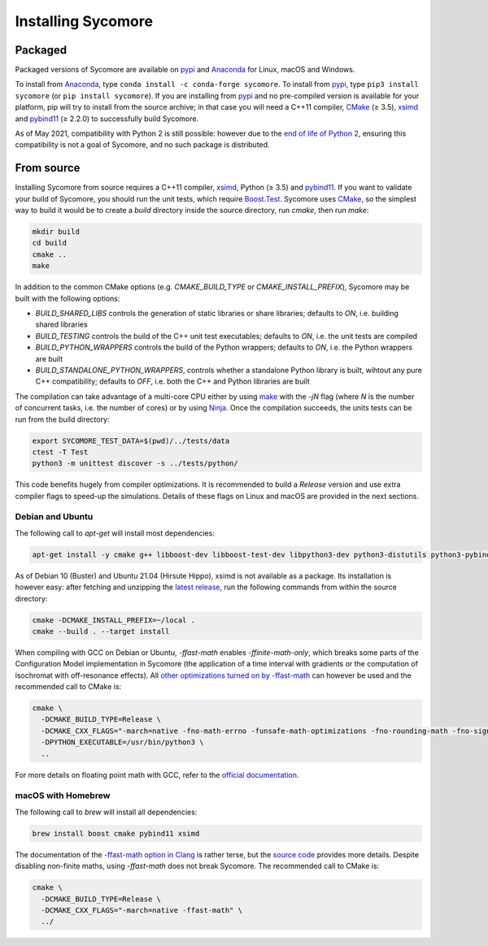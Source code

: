 Installing Sycomore
===================

Packaged
--------

Packaged versions of Sycomore are available on `pypi`_ and `Anaconda`_ for Linux, macOS and Windows.

To install from `Anaconda`_, type ``conda install -c conda-forge sycomore``. To install from `pypi`_, type ``pip3 install sycomore`` (or ``pip install sycomore``). If you are installing from `pypi`_ and no pre-compiled version is available for your platform, pip will try to install from the source archive; in that case you will need a C++11 compiler, `CMake`_ (≥ 3.5), `xsimd`_ and `pybind11`_ (≥ 2.2.0) to successfully build Sycomore.

As of May 2021, compatibility with Python 2 is still possible: however due to the `end of life of Python 2`_, ensuring this compatibility is not a goal of Sycomore, and no such package is distributed.

From source
-----------

Installing Sycomore from source requires a C++11 compiler, `xsimd`_, Python (≥ 3.5) and `pybind11`_. If you want to validate your build of Sycomore, you should run the unit tests, which require `Boost.Test`_. Sycomore uses `CMake`_, so the simplest way to build it would be to create a *build* directory inside the source directory, run *cmake*, then run *make*:

.. code-block:: shell
  
  mkdir build
  cd build
  cmake ..
  make

In addition to the common CMake options (e.g. *CMAKE_BUILD_TYPE* or *CMAKE_INSTALL_PREFIX*), Sycomore may be built with the following options:

- *BUILD_SHARED_LIBS* controls the generation of static libraries or share libraries; defaults to *ON*, i.e. building shared libraries
- *BUILD_TESTING* controls the build of the C++ unit test executables; defaults to *ON*, i.e. the unit tests are compiled
- *BUILD_PYTHON_WRAPPERS* controls the build of the Python wrappers; defaults to *ON*, i.e. the Python wrappers are built
- *BUILD_STANDALONE_PYTHON_WRAPPERS*, controls whether a standalone Python library is built, wihtout any pure C++ compatibility; defaults to *OFF*, i.e. both the C++ and Python libraries are built

The compilation can take advantage of a multi-core CPU either by using `make`_ with the *-jN* flag (where *N* is the number of concurrent tasks, i.e. the number of cores) or by using `Ninja`_. Once the compilation succeeds, the units tests can be run from the build directory:

.. code-block:: shell
  
  export SYCOMORE_TEST_DATA=$(pwd)/../tests/data
  ctest -T Test
  python3 -m unittest discover -s ../tests/python/

This code benefits hugely from compiler optimizations. It is recommended to build a *Release* version and use extra compiler flags to speed-up the simulations. Details of these flags on Linux and macOS are provided in the next sections.

Debian and Ubuntu
.................

The following call to *apt-get* will install most dependencies:

.. code-block:: shell
  
  apt-get install -y cmake g++ libboost-dev libboost-test-dev libpython3-dev python3-distutils python3-pybind11

As of Debian 10 (Buster) and Ubuntu 21.04 (Hirsute Hippo), xsimd is not available as a package. Its installation is however easy: after fetching and unzipping the `latest release`_, run the following commands from within the source directory:

.. code-block:: shell
  
  cmake -DCMAKE_INSTALL_PREFIX=~/local .
  cmake --build . --target install

When compiling with GCC on Debian or Ubuntu, *-ffast-math* enables *-ffinite-math-only*, which breaks some parts of the Configuration Model implementation in Sycomore (the application of a time interval with gradients or the computation of isochromat with off-resonance effects). All `other optimizations turned on by -ffast-math`_ can however be used and the recommended call to CMake is:

.. code-block:: shell
  
  cmake \
    -DCMAKE_BUILD_TYPE=Release \
    -DCMAKE_CXX_FLAGS="-march=native -fno-math-errno -funsafe-math-optimizations -fno-rounding-math -fno-signaling-nans -fcx-limited-range -fexcess-precision=fast -D__FAST_MATH__" \
    -DPYTHON_EXECUTABLE=/usr/bin/python3 \
    ..

For more details on floating point math with GCC, refer to the `official documentation`_.

macOS with Homebrew
...................

The following call to `brew` will install all dependencies:

.. code-block:: shell
  
  brew install boost cmake pybind11 xsimd

The documentation of the `-ffast-math option in Clang`_ is rather terse, but the `source code`_ provides more details. Despite disabling non-finite maths, using *-ffast-math* does not break Sycomore. The recommended call to CMake is:

.. code-block:: shell
  
  cmake \
    -DCMAKE_BUILD_TYPE=Release \
    -DCMAKE_CXX_FLAGS="-march=native -ffast-math" \
    ../

.. _Anaconda: https://www.anaconda.com/distribution/
.. _Boost.Test: https://www.boost.org/doc/libs/release/libs/test/
.. _CMake: https://cmake.org/
.. _end of life of Python 2: https://www.python.org/dev/peps/pep-0373/
.. _-ffast-math option in Clang: https://clang.llvm.org/docs/UsersManual.html#cmdoption-ffast-math
.. _latest release: https://github.com/xtensor-stack/xsimd/releases
.. _make: https://www.gnu.org/software/make/
.. _Ninja: https://ninja-build.org/
.. _official documentation: https://gcc.gnu.org/wiki/FloatingPointMath
.. _other optimizations turned on by -ffast-math: https://gcc.gnu.org/onlinedocs/gcc-8.2.0/gcc/Optimize-Options.html#index-ffast-math
.. _pybind11: http://pybind11.readthedocs.io/
.. _pypi: https://pypi.org/project/sycomore/
.. _source code: https://github.com/llvm-mirror/clang/blob/release_80/lib/Driver/ToolChains/Clang.cpp#L2278-L2288
.. _wheel: https://pythonwheels.com/
.. _xsimd: https://xsimd.readthedocs.io/

